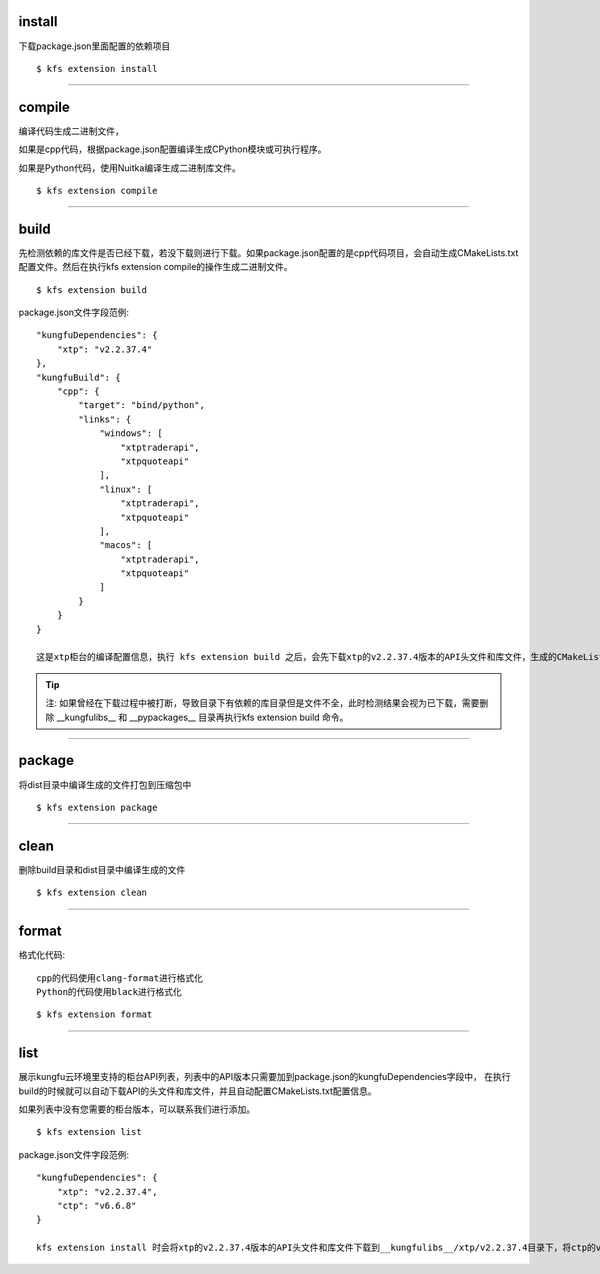 
install
^^^^^^^^^^^

下载package.json里面配置的依赖项目

::

    $ kfs extension install

-----------------------------------


compile
^^^^^^^^^^^^^^^^^^

编译代码生成二进制文件，

如果是cpp代码，根据package.json配置编译生成CPython模块或可执行程序。

如果是Python代码，使用Nuitka编译生成二进制库文件。

::

    $ kfs extension compile


-----------------------------------


build
^^^^^^^^^^^

先检测依赖的库文件是否已经下载，若没下载则进行下载。如果package.json配置的是cpp代码项目，会自动生成CMakeLists.txt配置文件。然后在执行kfs extension compile的操作生成二进制文件。

::

    $ kfs extension build


package.json文件字段范例::

    "kungfuDependencies": {
        "xtp": "v2.2.37.4"
    },
    "kungfuBuild": {
        "cpp": {
            "target": "bind/python",
            "links": {
                "windows": [
                    "xtptraderapi",
                    "xtpquoteapi"
                ],
                "linux": [
                    "xtptraderapi",
                    "xtpquoteapi"
                ],
                "macos": [
                    "xtptraderapi",
                    "xtpquoteapi"
                ]
            }
        }
    }

    这是xtp柜台的编译配置信息，执行 kfs extension build 之后，会先下载xtp的v2.2.37.4版本的API头文件和库文件，生成的CMakeLists.txt的配置文件中，设置编译输出为CPython模块，链接库xtptraderapi和xtptraderapi。



.. tip::

    注: 如果曾经在下载过程中被打断，导致目录下有依赖的库目录但是文件不全，此时检测结果会视为已下载，需要删除 __kungfulibs__ 和 __pypackages__  目录再执行kfs extension build 命令。


-----------------------------------



package
^^^^^^^^^^^

将dist目录中编译生成的文件打包到压缩包中

::

    $ kfs extension package


-----------------------------------


clean
^^^^^^^^^^^

删除build目录和dist目录中编译生成的文件

::

    $ kfs extension clean


-----------------------------------



format
^^^^^^^^^^^

格式化代码::

    cpp的代码使用clang-format进行格式化
    Python的代码使用black进行格式化

::

    $ kfs extension format



-----------------------------------


list
^^^^^^^^^^^

展示kungfu云环境里支持的柜台API列表，列表中的API版本只需要加到package.json的kungfuDependencies字段中，
在执行build的时候就可以自动下载API的头文件和库文件，并且自动配置CMakeLists.txt配置信息。

如果列表中没有您需要的柜台版本，可以联系我们进行添加。

::

    $ kfs extension list


package.json文件字段范例::

    "kungfuDependencies": {
        "xtp": "v2.2.37.4",
        "ctp": "v6.6.8"
    }

    kfs extension install 时会将xtp的v2.2.37.4版本的API头文件和库文件下载到__kungfulibs__/xtp/v2.2.37.4目录下，将ctp的v6.6.8版本的API头文件和库文件下载到__kungfulibs__/ctp/v6.6.8。

